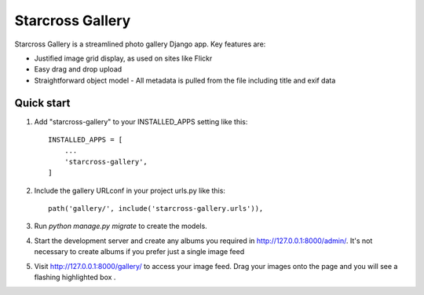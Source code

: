 =================
Starcross Gallery
=================

Starcross Gallery is a streamlined photo gallery Django app. Key features are:

* Justified image grid display, as used on sites like Flickr
* Easy drag and drop upload
* Straightforward object model - All metadata is pulled from the file including title and exif data


Quick start
-----------

1. Add "starcross-gallery" to your INSTALLED_APPS setting like this::

    INSTALLED_APPS = [
        ...
        'starcross-gallery',
    ]

2. Include the gallery URLconf in your project urls.py like this::

    path('gallery/', include('starcross-gallery.urls')),

3. Run `python manage.py migrate` to create the models.

4. Start the development server and create any albums you required in http://127.0.0.1:8000/admin/. It's not necessary to create albums if you prefer just a single image feed

5. Visit http://127.0.0.1:8000/gallery/ to access your image feed. Drag your images onto the page and you will see a flashing highlighted box .